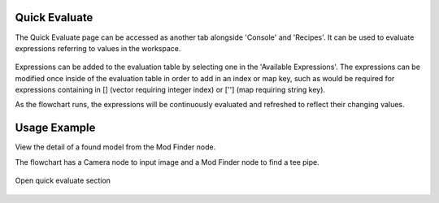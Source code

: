 Quick Evaluate
==============
The Quick Evaluate page can be accessed as another tab alongside 'Console' and 'Recipes'. It can be used to evaluate expressions referring to values in the workspace. 

 .. image:: images/quick_evaluate.png
	:scale: 45%	
	:align: center
	
Expressions can be added to the evaluation table by selecting one in the 'Available Expressions'. The expressions can be modified once inside of the evaluation table in order to add in an index or map key, such as would be required for expressions containing in [] (vector requiring integer index) or [''] (map requiring string key).

As the flowchart runs, the expressions will be continuously evaluated and refreshed to reflect their changing values.  

Usage Example
=============

View the detail of a found model from the Mod Finder node.

The flowchart has a Camera node to input image and a Mod Finder node to find a tee pipe.
 
 .. image:: images/quick_1.png
	:scale: 35%	
	:align: center

Open quick evaluate section

 .. image:: images/quick_2.png
	:scale: 45%	
	:align: center


